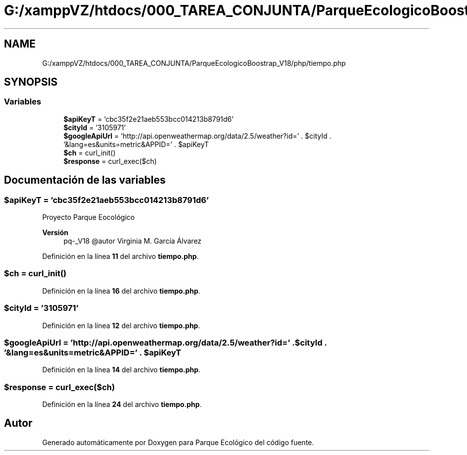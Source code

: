 .TH "G:/xamppVZ/htdocs/000_TAREA_CONJUNTA/ParqueEcologicoBoostrap_V18/php/tiempo.php" 3 "Viernes, 20 de Mayo de 2022" "Version V18" "Parque Ecológico" \" -*- nroff -*-
.ad l
.nh
.SH NAME
G:/xamppVZ/htdocs/000_TAREA_CONJUNTA/ParqueEcologicoBoostrap_V18/php/tiempo.php
.SH SYNOPSIS
.br
.PP
.SS "Variables"

.in +1c
.ti -1c
.RI "\fB$apiKeyT\fP = 'cbc35f2e21aeb553bcc014213b8791d6'"
.br
.ti -1c
.RI "\fB$cityId\fP = '3105971'"
.br
.ti -1c
.RI "\fB$googleApiUrl\fP = 'http://api\&.openweathermap\&.org/data/2\&.5/weather?id=' \&. $cityId \&. '&lang=es&units=metric&APPID=' \&. $apiKeyT"
.br
.ti -1c
.RI "\fB$ch\fP = curl_init()"
.br
.ti -1c
.RI "\fB$response\fP = curl_exec($ch)"
.br
.in -1c
.SH "Documentación de las variables"
.PP 
.SS "$apiKeyT = 'cbc35f2e21aeb553bcc014213b8791d6'"
Proyecto Parque Eocológico
.PP
\fBVersión\fP
.RS 4
pq-_V18 @autor Virginia M\&. García Álvarez 
.RE
.PP

.PP
Definición en la línea \fB11\fP del archivo \fBtiempo\&.php\fP\&.
.SS "$ch = curl_init()"

.PP
Definición en la línea \fB16\fP del archivo \fBtiempo\&.php\fP\&.
.SS "$cityId = '3105971'"

.PP
Definición en la línea \fB12\fP del archivo \fBtiempo\&.php\fP\&.
.SS "$googleApiUrl = 'http://api\&.openweathermap\&.org/data/2\&.5/weather?id=' \&. $cityId \&. '&lang=es&units=metric&APPID=' \&. $apiKeyT"

.PP
Definición en la línea \fB14\fP del archivo \fBtiempo\&.php\fP\&.
.SS "$response = curl_exec($ch)"

.PP
Definición en la línea \fB24\fP del archivo \fBtiempo\&.php\fP\&.
.SH "Autor"
.PP 
Generado automáticamente por Doxygen para Parque Ecológico del código fuente\&.
